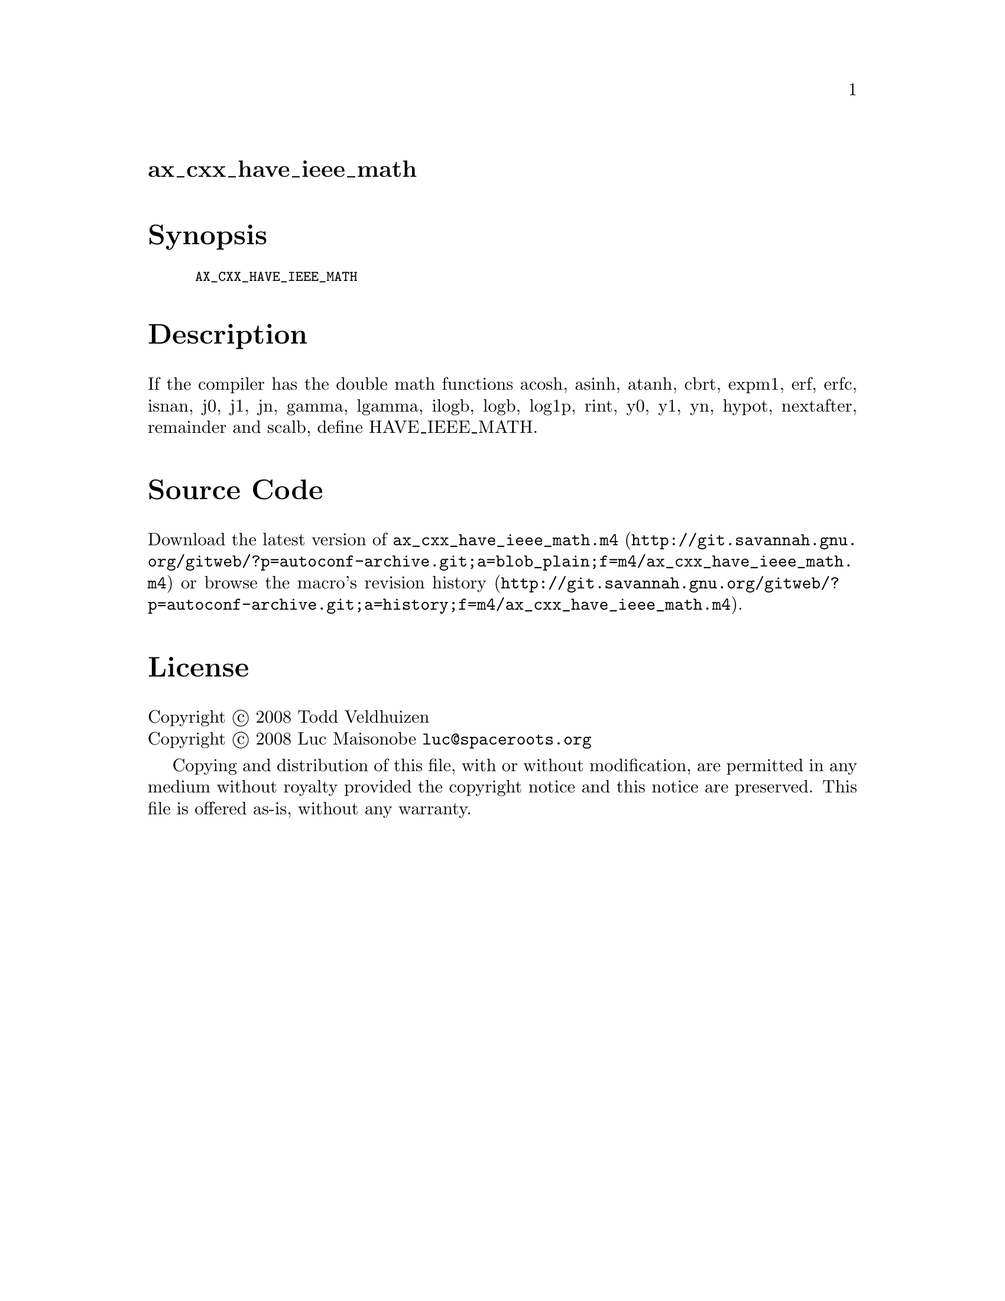 @node ax_cxx_have_ieee_math
@unnumberedsec ax_cxx_have_ieee_math

@majorheading Synopsis

@smallexample
AX_CXX_HAVE_IEEE_MATH
@end smallexample

@majorheading Description

If the compiler has the double math functions acosh, asinh, atanh, cbrt,
expm1, erf, erfc, isnan, j0, j1, jn, gamma, lgamma, ilogb, logb, log1p,
rint, y0, y1, yn, hypot, nextafter, remainder and scalb, define
HAVE_IEEE_MATH.

@majorheading Source Code

Download the
@uref{http://git.savannah.gnu.org/gitweb/?p=autoconf-archive.git;a=blob_plain;f=m4/ax_cxx_have_ieee_math.m4,latest
version of @file{ax_cxx_have_ieee_math.m4}} or browse
@uref{http://git.savannah.gnu.org/gitweb/?p=autoconf-archive.git;a=history;f=m4/ax_cxx_have_ieee_math.m4,the
macro's revision history}.

@majorheading License

@w{Copyright @copyright{} 2008 Todd Veldhuizen} @* @w{Copyright @copyright{} 2008 Luc Maisonobe @email{luc@@spaceroots.org}}

Copying and distribution of this file, with or without modification, are
permitted in any medium without royalty provided the copyright notice
and this notice are preserved. This file is offered as-is, without any
warranty.

